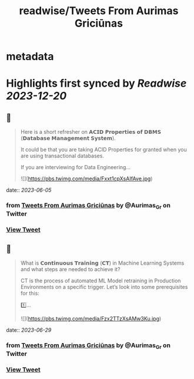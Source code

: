 :PROPERTIES:
:title: readwise/Tweets From Aurimas Griciūnas
:END:


* metadata
:PROPERTIES:
:author: [[Aurimas_Gr on Twitter]]
:full-title: "Tweets From Aurimas Griciūnas"
:category: [[tweets]]
:url: https://twitter.com/Aurimas_Gr
:image-url: https://pbs.twimg.com/profile_images/1725897062296772608/pkRjNV01.jpg
:END:

* Highlights first synced by [[Readwise]] [[2023-12-20]]
** 📌
#+BEGIN_QUOTE
Here is a short refresher on 𝗔𝗖𝗜𝗗 𝗣𝗿𝗼𝗽𝗲𝗿𝘁𝗶𝗲𝘀 𝗼𝗳 𝗗𝗕𝗠𝗦 (𝗗𝗮𝘁𝗮𝗯𝗮𝘀𝗲 𝗠𝗮𝗻𝗮𝗴𝗲𝗺𝗲𝗻𝘁 𝗦𝘆𝘀𝘁𝗲𝗺).
 
It could be that you are taking ACID Properties for granted when you are using transactional databases.
 
If you are interviewing for Data Engineering… 

![](https://pbs.twimg.com/media/Fxxt1cpXsAIfAve.jpg) 
#+END_QUOTE
    date:: [[2023-06-05]]
*** from _Tweets From Aurimas Griciūnas_ by @Aurimas_Gr on Twitter
*** [[https://twitter.com/Aurimas_Gr/status/1665326738140798976][View Tweet]]
** 📌
#+BEGIN_QUOTE
What is 𝗖𝗼𝗻𝘁𝗶𝗻𝘂𝗼𝘂𝘀 𝗧𝗿𝗮𝗶𝗻𝗶𝗻𝗴 (𝗖𝗧) in Machine Learning Systems and what steps are needed to achieve it?

CT is the process of automated ML Model retraining in Production Environments on a specific trigger. Let’s look into some prerequisites for this:
 
1️⃣… 

![](https://pbs.twimg.com/media/Fzx2TTzXsAMw3Ku.jpg) 
#+END_QUOTE
    date:: [[2023-06-29]]
*** from _Tweets From Aurimas Griciūnas_ by @Aurimas_Gr on Twitter
*** [[https://twitter.com/Aurimas_Gr/status/1674343346272186368][View Tweet]]